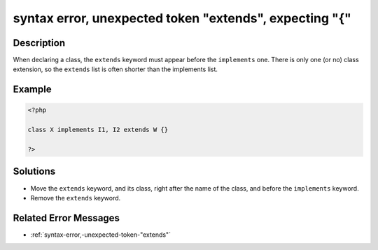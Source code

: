 .. _syntax-error,-unexpected-token-"extends",-expecting-"{":

syntax error, unexpected token "extends", expecting "{"
-------------------------------------------------------
 
.. meta::
	:description:
		syntax error, unexpected token "extends", expecting "{": When declaring a class, the ``extends`` keyword must appear before the ``implements`` one.
	:og:image: https://php-errors.readthedocs.io/en/latest/_static/logo.png
	:og:type: article
	:og:title: syntax error, unexpected token &quot;extends&quot;, expecting &quot;{&quot;
	:og:description: When declaring a class, the ``extends`` keyword must appear before the ``implements`` one
	:og:url: https://php-errors.readthedocs.io/en/latest/messages/syntax-error%2C-unexpected-token-%22extends%22%2C-expecting-%22%7B%22.html
	:og:locale: en
	:twitter:card: summary_large_image
	:twitter:site: @exakat
	:twitter:title: syntax error, unexpected token "extends", expecting "{"
	:twitter:description: syntax error, unexpected token "extends", expecting "{": When declaring a class, the ``extends`` keyword must appear before the ``implements`` one
	:twitter:creator: @exakat
	:twitter:image:src: https://php-errors.readthedocs.io/en/latest/_static/logo.png

.. raw:: html

	<script type="application/ld+json">{"@context":"https:\/\/schema.org","@graph":[{"@type":"WebPage","@id":"https:\/\/php-errors.readthedocs.io\/en\/latest\/tips\/syntax-error,-unexpected-token-\"extends\",-expecting-\"{\".html","url":"https:\/\/php-errors.readthedocs.io\/en\/latest\/tips\/syntax-error,-unexpected-token-\"extends\",-expecting-\"{\".html","name":"syntax error, unexpected token \"extends\", expecting \"{\"","isPartOf":{"@id":"https:\/\/www.exakat.io\/"},"datePublished":"Tue, 29 Jul 2025 17:51:27 +0000","dateModified":"Tue, 29 Jul 2025 17:51:27 +0000","description":"When declaring a class, the ``extends`` keyword must appear before the ``implements`` one","inLanguage":"en-US","potentialAction":[{"@type":"ReadAction","target":["https:\/\/php-tips.readthedocs.io\/en\/latest\/tips\/syntax-error,-unexpected-token-\"extends\",-expecting-\"{\".html"]}]},{"@type":"WebSite","@id":"https:\/\/www.exakat.io\/","url":"https:\/\/www.exakat.io\/","name":"Exakat","description":"Smart PHP static analysis","inLanguage":"en-US"}]}</script>

Description
___________
 
When declaring a class, the ``extends`` keyword must appear before the ``implements`` one. There is only one (or no) class extension, so the ``extends`` list is often shorter than the implements list.

Example
_______

.. code-block:: php

   <?php
   
   class X implements I1, I2 extends W {}
   
   ?>

Solutions
_________

+ Move the ``extends`` keyword, and its class, right after the name of the class, and before the ``implements`` keyword.
+ Remove the ``extends`` keyword.

Related Error Messages
______________________

+ :ref:`syntax-error,-unexpected-token-"extends"`
